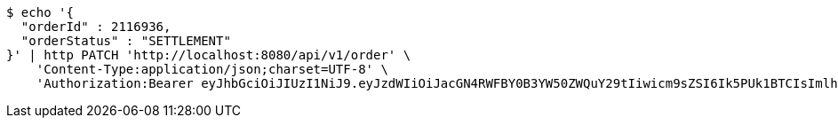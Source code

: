 [source,bash]
----
$ echo '{
  "orderId" : 2116936,
  "orderStatus" : "SETTLEMENT"
}' | http PATCH 'http://localhost:8080/api/v1/order' \
    'Content-Type:application/json;charset=UTF-8' \
    'Authorization:Bearer eyJhbGciOiJIUzI1NiJ9.eyJzdWIiOiJacGN4RWFBY0B3YW50ZWQuY29tIiwicm9sZSI6Ik5PUk1BTCIsImlhdCI6MTcxNzAzMDYzNywiZXhwIjoxNzE3MDM0MjM3fQ.DojVyVuK1E-KEsKAVcw8MdPJ1lKYbVpiqoh9UmiE_wE'
----